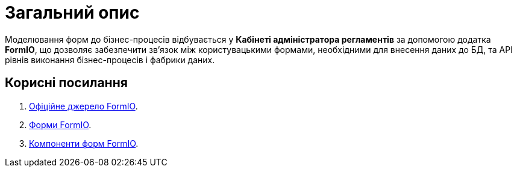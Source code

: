= Загальний опис

Моделювання форм до бізнес-процесів відбувається у **Кабінеті адміністратора регламентів** за допомогою додатка **FormIO**, що дозволяє забезпечити зв'язок між користувацькими формами, необхідними для внесення даних до БД, та API рівнів виконання бізнес-процесів і фабрики даних.

[#useful-links]
== Корисні посилання

. https://help.form.io/intro/welcome/[Офіційне джерело FormIO].
. https://help.form.io/userguide/forms/[Форми FormIO].
. https://help.form.io/userguide/form-components/[Компоненти форм FormIO].
